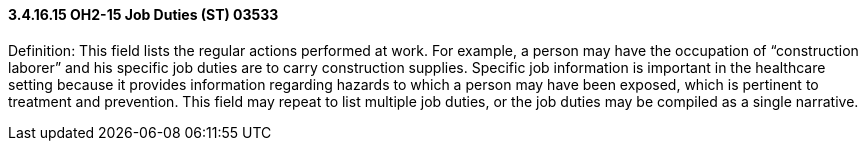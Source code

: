 ==== *3.4.16.15* OH2-15 Job Duties (ST) 03533

Definition: This field lists the regular actions performed at work. For example, a person may have the occupation of “construction laborer” and his specific job duties are to carry construction supplies. Specific job information is important in the healthcare setting because it provides information regarding hazards to which a person may have been exposed, which is pertinent to treatment and prevention. This field may repeat to list multiple job duties, or the job duties may be compiled as a single narrative.

